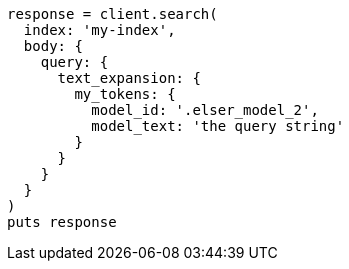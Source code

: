 [source, ruby]
----
response = client.search(
  index: 'my-index',
  body: {
    query: {
      text_expansion: {
        my_tokens: {
          model_id: '.elser_model_2',
          model_text: 'the query string'
        }
      }
    }
  }
)
puts response
----
